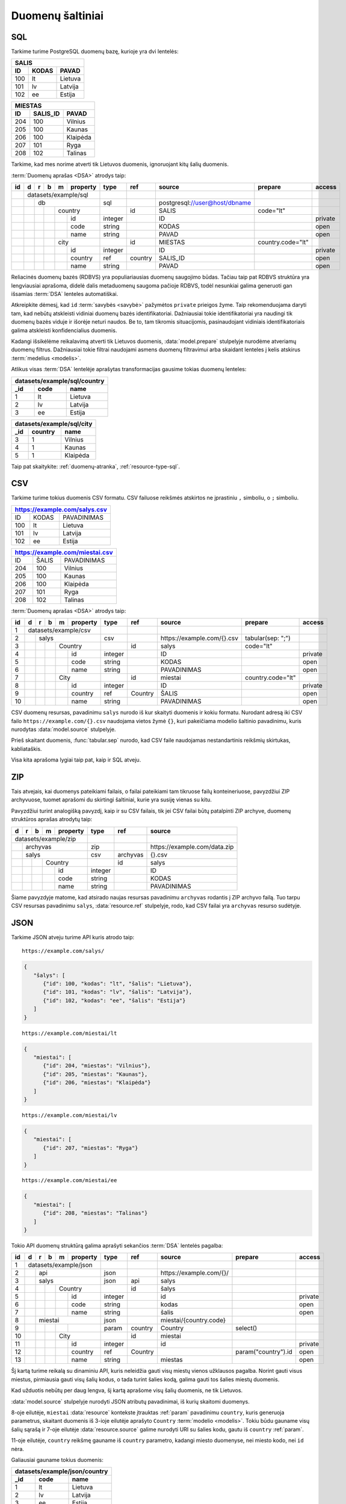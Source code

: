 .. default-role:: literal

.. _duomenų-šaltiniai:

Duomenų šaltiniai
#################

SQL
===

Tarkime turime PostgreSQL duomenų bazę, kurioje yra dvi lentelės:

=======  =========  ===========
SALIS
-------------------------------
ID       KODAS      PAVAD
=======  =========  ===========
100      lt         Lietuva
101      lv         Latvija
102      ee         Estija
=======  =========  ===========

=======  =========  ===========
MIESTAS
-------------------------------
ID       SALIS_ID   PAVAD
=======  =========  ===========
204      100        Vilnius
205      100        Kaunas
206      100        Klaipėda
207      101        Ryga
208      102        Talinas
=======  =========  ===========

Tarkime, kad mes norime atverti tik Lietuvos duomenis, ignoruojant kitų šalių
duomenis.

:term:`Duomenų aprašas <DSA>` atrodys taip:

+----+---+---+---+---+-------------+---------+---------+--------------------------------+-------------------+---------+
| id | d | r | b | m | property    | type    | ref     | source                         | prepare           | access  |
+====+===+===+===+===+=============+=========+=========+================================+===================+=========+
|    | datasets/example/sql        |         |         |                                |                   |         |
+----+---+---+---+---+-------------+---------+---------+--------------------------------+-------------------+---------+
|    |   | db                      | sql     |         | \postgresql://user@host/dbname |                   |         |
+----+---+---+---+---+-------------+---------+---------+--------------------------------+-------------------+---------+
|    |   |   |   | country         |         | id      | SALIS                          | code="lt"         |         |
+----+---+---+---+---+-------------+---------+---------+--------------------------------+-------------------+---------+
|    |   |   |   |   | id          | integer |         | ID                             |                   | private |
+----+---+---+---+---+-------------+---------+---------+--------------------------------+-------------------+---------+
|    |   |   |   |   | code        | string  |         | KODAS                          |                   | open    |
+----+---+---+---+---+-------------+---------+---------+--------------------------------+-------------------+---------+
|    |   |   |   |   | name        | string  |         | PAVAD                          |                   | open    |
+----+---+---+---+---+-------------+---------+---------+--------------------------------+-------------------+---------+
|    |   |   |   | city            |         | id      | MIESTAS                        | country.code="lt" |         |
+----+---+---+---+---+-------------+---------+---------+--------------------------------+-------------------+---------+
|    |   |   |   |   | id          | integer |         | ID                             |                   | private |
+----+---+---+---+---+-------------+---------+---------+--------------------------------+-------------------+---------+
|    |   |   |   |   | country     | ref     | country | SALIS_ID                       |                   | open    |
+----+---+---+---+---+-------------+---------+---------+--------------------------------+-------------------+---------+
|    |   |   |   |   | name        | string  |         | PAVAD                          |                   | open    |
+----+---+---+---+---+-------------+---------+---------+--------------------------------+-------------------+---------+

Reliacinės duomenų bazės (RDBVS) yra populiariausias duomenų saugojimo būdas.
Tačiau taip pat RDBVS struktūra yra lengviausiai aprašoma, didelė dalis
metaduomenų saugoma pačioje RDBVS, todėl nesunkiai galima generuoti gan išsamias
:term:`DSA` lenteles automatiškai.

Atkreipkite dėmesį, kad `id` :term:`savybės <savybė>` pažymėtos `private`
prieigos žyme. Taip rekomenduojama daryti tam, kad nebūtų atskleisti vidiniai
duomenų bazės identifikatoriai. Dažniausiai tokie identifikatoriai yra naudingi
tik duomenų bazės viduje ir išorėje neturi naudos. Be to, tam tikromis
situacijomis, pasinaudojant vidiniais identifikatoriais galima atskleisti
konfidencialius duomenis.

Kadangi išsikėlėme reikalavimą atverti tik Lietuvos duomenis,
:data:`model.prepare` stulpelyje nurodėme atveriamų duomenų filtrus. Dažniausiai
tokie filtrai naudojami asmens duomenų filtravimui arba skaidant lenteles į
kelis atskirus :term:`medelius <modelis>`.

Atlikus visas :term:`DSA` lentelėje aprašytas transformacijas gausime tokias
duomenų lenteles:

====  ===========  =================
datasets/example/sql/country
------------------------------------
_id   code         name
====  ===========  =================
1     lt           Lietuva
2     lv           Latvija
3     ee           Estija
====  ===========  =================

====  ===========  =================
datasets/example/sql/city
------------------------------------
_id   country      name
====  ===========  =================
3     1            Vilnius
4     1            Kaunas
5     1            Klaipėda
====  ===========  =================

Taip pat skaitykite: :ref:`duomenų-atranka`, :ref:`resource-type-sql`.


CSV
===

Tarkime turime tokius duomenis CSV formatu. CSV failuose reikšmės atskirtos ne
įprastiniu `,` simboliu, o `;` simboliu.

=======  =========  ==============
https://example.com/salys.csv
==================================
ID       KODAS      PAVADINIMAS
100      lt         Lietuva
101      lv         Latvija
102      ee         Estija
=======  =========  ==============

=======  =========  ==============
https://example.com/miestai.csv
==================================
ID       ŠALIS      PAVADINIMAS
204      100        Vilnius
205      100        Kaunas
206      100        Klaipėda
207      101        Ryga
208      102        Talinas
=======  =========  ==============


:term:`Duomenų aprašas <DSA>` atrodys taip:

+----+---+---+---+---+----------+---------+-----------+-----------------------------+-------------------+---------+
| id | d | r | b | m | property | type    | ref       | source                      | prepare           | access  |
+====+===+===+===+===+==========+=========+===========+=============================+===================+=========+
|  1 | datasets/example/csv     |         |           |                             |                   |         |
+----+---+---+---+---+----------+---------+-----------+-----------------------------+-------------------+---------+
|  2 |   | salys                | csv     |           | \https://example.com/{}.csv | tabular(sep: ";") |         |
+----+---+---+---+---+----------+---------+-----------+-----------------------------+-------------------+---------+
|  3 |   |   |   | Country      |         | id        | salys                       | code="lt"         |         |
+----+---+---+---+---+----------+---------+-----------+-----------------------------+-------------------+---------+
|  4 |   |   |   |   | id       | integer |           | ID                          |                   | private |
+----+---+---+---+---+----------+---------+-----------+-----------------------------+-------------------+---------+
|  5 |   |   |   |   | code     | string  |           | KODAS                       |                   | open    |
+----+---+---+---+---+----------+---------+-----------+-----------------------------+-------------------+---------+
|  6 |   |   |   |   | name     | string  |           | PAVADINIMAS                 |                   | open    |
+----+---+---+---+---+----------+---------+-----------+-----------------------------+-------------------+---------+
|  7 |   |   |   | City         |         | id        | miestai                     | country.code="lt" |         |
+----+---+---+---+---+----------+---------+-----------+-----------------------------+-------------------+---------+
|  8 |   |   |   |   | id       | integer |           | ID                          |                   | private |
+----+---+---+---+---+----------+---------+-----------+-----------------------------+-------------------+---------+
|  9 |   |   |   |   | country  | ref     | Country   | ŠALIS                       |                   | open    |
+----+---+---+---+---+----------+---------+-----------+-----------------------------+-------------------+---------+
| 10 |   |   |   |   | name     | string  |           | PAVADINIMAS                 |                   | open    |
+----+---+---+---+---+----------+---------+-----------+-----------------------------+-------------------+---------+

CSV duomenų resursas, pavadinimu `salys` nurodo iš kur skaityti duomenis ir
kokiu formatu. Nurodant adresą iki CSV failo `https://example.com/{}.csv`
naudojama vietos žymė `{}`, kuri pakeičiama modelio šaltinio pavadinimu,
kuris nurodytas :data:`model.source` stulpelyje.

Prieš skaitant duomenis, :func:`tabular.sep` nurodo, kad CSV faile naudojamas
nestandartinis reikšmių skirtukas, kabliataškis.

Visa kita aprašoma lygiai taip pat, kaip ir SQL atveju.


ZIP
===

Tais atvejais, kai duomenys pateikiami failais, o failai pateikiami tam
tikruose failų konteineriuose, pavyzdžiui ZIP archyvuose, tuomet aprašomi du
skirtingi šaltiniai, kurie yra susiję vienas su kitu.

Pavyzdžiui turint analogišką pavyzdį, kaip ir su CSV failais, tik jei CSV
failai būtų patalpinti ZIP archyve, duomenų struktūros aprašas atrodytų taip:

== == == == ======== ======== ============= ==============================
d  r  b  m  property type     ref           source
== == == == ======== ======== ============= ==============================
datasets/example/zip
-------------------- -------- ------------- ------------------------------
\  archyvas          zip                    \https://example.com/data.zip
-- ----------------- -------- ------------- ------------------------------
\  salys             csv      archyvas      {}.csv
-- ----------------- -------- ------------- ------------------------------
\        Country              id            salys
-- -- -- ----------- -------- ------------- ------------------------------
\           id       integer                ID
-- -- -- -- -------- -------- ------------- ------------------------------
\           code     string                 KODAS
\           name     string                 PAVADINIMAS
== == == == ======== ======== ============= ==============================

Šiame pavyzdyje matome, kad atsirado naujas resursas pavadinimu `archyvas`
rodantis į ZIP archyvo failą. Tuo tarpu CSV resursas pavadinimu `salys`,
:data:`resource.ref` stulpelyje, rodo, kad CSV failai yra `archyvas` resurso
sudėtyje.


JSON
====

Tarkime JSON atveju turime API kuris atrodo taip:


::

    https://example.com/salys/

.. code-block:: json

      {
         "šalys": [
            {"id": 100, "kodas": "lt", "šalis": "Lietuva"},
            {"id": 101, "kodas": "lv", "šalis": "Latvija"},
            {"id": 102, "kodas": "ee", "šalis": "Estija"}
         ]
      }

::

    https://example.com/miestai/lt

.. code-block:: json

      {
         "miestai": [
            {"id": 204, "miestas": "Vilnius"},
            {"id": 205, "miestas": "Kaunas"},
            {"id": 206, "miestas": "Klaipėda"}
         ]
      }

::

    https://example.com/miestai/lv

.. code-block:: json

      {
         "miestai": [
            {"id": 207, "miestas": "Ryga"}
         ]
      }

::

    https://example.com/miestai/ee

.. code-block:: json

      {
         "miestai": [
            {"id": 208, "miestas": "Talinas"}
         ]
      }

Tokio API duomenų struktūrą galima aprašyti sekančios :term:`DSA` lentelės
pagalba:

+----+---+---+---+---+----------+---------+---------+--------------------------+---------------------+---------+
| id | d | r | b | m | property | type    | ref     | source                   | prepare             | access  |
+====+===+===+===+===+==========+=========+=========+==========================+=====================+=========+
|  1 | datasets/example/json    |         |         |                          |                     |         |
+----+---+---+---+---+----------+---------+---------+--------------------------+---------------------+---------+
|  2 |   | api                  | json    |         | \https://example.com/{}/ |                     |         |
+----+---+---+---+---+----------+---------+---------+--------------------------+---------------------+---------+
|  3 |   | salys                | json    | api     | salys                    |                     |         |
+----+---+---+---+---+----------+---------+---------+--------------------------+---------------------+---------+
|  4 |   |   |   | Country      |         | id      | šalys                    |                     |         |
+----+---+---+---+---+----------+---------+---------+--------------------------+---------------------+---------+
|  5 |   |   |   |   | id       | integer |         | id                       |                     | private |
+----+---+---+---+---+----------+---------+---------+--------------------------+---------------------+---------+
|  6 |   |   |   |   | code     | string  |         | kodas                    |                     | open    |
+----+---+---+---+---+----------+---------+---------+--------------------------+---------------------+---------+
|  7 |   |   |   |   | name     | string  |         | šalis                    |                     | open    |
+----+---+---+---+---+----------+---------+---------+--------------------------+---------------------+---------+
|  8 |   | miestai              | json    |         | miestai/{country.code}   |                     |         |
+----+---+---+---+---+----------+---------+---------+--------------------------+---------------------+---------+
|  9 |   |   |   |   |          | param   | country | Country                  | select()            |         |
+----+---+---+---+---+----------+---------+---------+--------------------------+---------------------+---------+
| 10 |   |   |   | City         |         | id      | miestai                  |                     |         |
+----+---+---+---+---+----------+---------+---------+--------------------------+---------------------+---------+
| 11 |   |   |   |   | id       | integer |         | id                       |                     | private |
+----+---+---+---+---+----------+---------+---------+--------------------------+---------------------+---------+
| 12 |   |   |   |   | country  | ref     | Country |                          | param("country").id | open    |
+----+---+---+---+---+----------+---------+---------+--------------------------+---------------------+---------+
| 13 |   |   |   |   | name     | string  |         | miestas                  |                     | open    |
+----+---+---+---+---+----------+---------+---------+--------------------------+---------------------+---------+

Šį kartą turime reikalą su dinaminiu API, kuris neleidžia gauti visų miestų
vienos užklausos pagalba. Norint gauti visus miestus, pirmiausia gauti visų
šalių kodus, o tada turint šalies kodą, galima gauti tos šalies miestų duomenis.

Kad užduotis nebūtų per daug lengva, šį kartą aprašome visų šalių duomenis,
ne tik Lietuvos.

:data:`model.source` stulpelyje nurodyti JSON atributų pavadinimai, iš kurių
skaitomi duomenys.

8-oje eilutėje, `miestai` :data:`resource` kontekste įtrauktas :ref:`param`
pavadinimu `country`, kuris generuoja parametrus, skaitant duomenis iš 3-ioje
eilutėje aprašyto `Country` :term:`modelio <modelis>`. Tokiu būdu gauname visų
šalių sąrašą ir 7-oje eilutėje :data:`resource.source` galime nurodyti URI su
šalies kodu, gautu iš `country` :ref:`param`.

11-oje eilutėje, `country` reikšmę gauname iš `country` parametro, kadangi
miesto duomenyse, nei miesto kodo, nei `id` nėra.

Galiausiai gauname tokius duomenis:

====  ===========  =================
datasets/example/json/country
------------------------------------
_id   code         name
====  ===========  =================
1     lt           Lietuva
2     lv           Latvija
3     ee           Estija
====  ===========  =================

====  ===========  =================
datasets/example/json/city
------------------------------------
_id   country      name
====  ===========  =================
3     1            Vilnius
4     1            Kaunas
5     1            Klaipėda
6     2            Ryga
7     3            Talinas
====  ===========  =================


XML
===

Tarkime turime XML failą, kuris pasiekiamas adresu
`https://example.com/countries.xml`, failo turinys yra toks:

.. code-block:: xml

    <root>
        <country id="100" code="lt" name="Lietuva">
            <city id="204" name="Vilnius" />
            <city id="205" name="Kaunas" />
            <city id="206" name="Klaipėda" />
        </country>
        <country id="101" code="lv" name="Latvija">
            <city id="207" name="Ryga" />
        </country>
        <country id="102" code="ee" name="Estija">
            <city id="208" name="Talinas" />
        </country>
    </root>

Šio XML failo :term:`DSA` atrodys taip:

+----+---+---+---+---+----------+---------+---------+-----------------------------+---------+---------+
| id | d | r | b | m | property | type    | ref     | source                      | prepare | access  |
+====+===+===+===+===+==========+=========+=========+=============================+=========+=========+
|  1 | datasets/example/xml     |         |         |                             |         |         |
+----+---+---+---+---+----------+---------+---------+-----------------------------+---------+---------+
|  2 |   | api                  | xml     |         | \https://example.com/{}.xml |         |         |
+----+---+---+---+---+----------+---------+---------+-----------------------------+---------+---------+
|  3 |   | countries            | xml     | api     | countries                   |         |         |
+----+---+---+---+---+----------+---------+---------+-----------------------------+---------+---------+
|  4 |   |   |   | country      |         | id      | /root/country               |         |         |
+----+---+---+---+---+----------+---------+---------+-----------------------------+---------+---------+
|  5 |   |   |   |   | id       | integer |         | @id                         |         | private |
+----+---+---+---+---+----------+---------+---------+-----------------------------+---------+---------+
|  6 |   |   |   |   | code     | string  |         | @code                       |         | open    |
+----+---+---+---+---+----------+---------+---------+-----------------------------+---------+---------+
|  7 |   |   |   |   | name     | string  |         | @name                       |         | open    |
+----+---+---+---+---+----------+---------+---------+-----------------------------+---------+---------+
|  8 |   |   |   | city         |         | id      | /root/country/city          |         |         |
+----+---+---+---+---+----------+---------+---------+-----------------------------+---------+---------+
|  9 |   |   |   |   | id       | integer |         | @id                         |         | private |
+----+---+---+---+---+----------+---------+---------+-----------------------------+---------+---------+
| 10 |   |   |   |   | country  | ref     | country | parent::country/@id         |         | open    |
+----+---+---+---+---+----------+---------+---------+-----------------------------+---------+---------+
| 11 |   |   |   |   | name     | string  |         | @name                       |         | open    |
+----+---+---+---+---+----------+---------+---------+-----------------------------+---------+---------+

Šiuo atveju, visi duomenys pateikti viename XML faile, todėl aprašomas tik
vienas :data:`resource`. :data:`model.source` ir :data:`property.source`
stulpelyje pateikiamas `XPath <https://en.wikipedia.org/wiki/XPath>`_ reikšmė,
kuri, jei :data:`prepare` neužpildytas, vykdoma su :func:`xml.xpath` funkcija.

Galutiniame rezultate gauname tokius duomenis:

====  ===========  =================
datasets/example/xml/country
------------------------------------
_id   code         name
====  ===========  =================
1     lt           Lietuva
2     lv           Latvija
3     ee           Estija
====  ===========  =================

====  ===========  =================
datasets/example/xml/city
------------------------------------
_id   country      name
====  ===========  =================
3     1            Vilnius
4     1            Kaunas
5     1            Klaipėda
6     2            Ryga
7     3            Talinas
====  ===========  =================


XLSX
====

Tarkime yra XLSX failas, patalpintas adresu `https://example.com/SALYS.XLSX`,
kuriame yra tokios dvi lentelės:

=========  ==============
ŠALYS
=========================
KODAS      PAVADINIMAS
lt         Lietuva
lv         Latvija
ee         Estija
=========  ==============

=========  ==============
MIESTAI
=========================
ŠALIS      PAVADINIMAS
lt         Vilnius
lt         Kaunas
lt         Klaipėda
lv         Ryga
ee         Talinas
=========  ==============

:term:`Duomenų aprašas <DSA>` atrodys taip:

+----+---+---+---+---+-------------+---------+---------+---------------------------------+-------------------+---------+
| id | d | r | b | m | property    | type    | ref     | source                          | prepare           | access  |
+====+===+===+===+===+=============+=========+=========+=================================+===================+=========+
|    | datasets/example/sql        |         |         |                                 |                   |         |
+----+---+---+---+---+-------------+---------+---------+---------------------------------+-------------------+---------+
|    |   | lentele                 | xlsx    |         | \https://example.com/SALYS.XLSX |                   |         |
+----+---+---+---+---+-------------+---------+---------+---------------------------------+-------------------+---------+
|    |   |   |   | country         |         | code    | ŠALYS                           |                   |         |
+----+---+---+---+---+-------------+---------+---------+---------------------------------+-------------------+---------+
|    |   |   |   |   | code        | string  |         | KODAS                           |                   | open    |
+----+---+---+---+---+-------------+---------+---------+---------------------------------+-------------------+---------+
|    |   |   |   |   | name        | string  |         | PAVADINIMAS                     |                   | open    |
+----+---+---+---+---+-------------+---------+---------+---------------------------------+-------------------+---------+
|    |   |   |   | city            |         | id      | MIESTAI                         |                   |         |
+----+---+---+---+---+-------------+---------+---------+---------------------------------+-------------------+---------+
|    |   |   |   |   | id          | array   |         |                                 | country, name     | private |
+----+---+---+---+---+-------------+---------+---------+---------------------------------+-------------------+---------+
|    |   |   |   |   | country     | ref     | country | ŠALIS                           |                   | open    |
+----+---+---+---+---+-------------+---------+---------+---------------------------------+-------------------+---------+
|    |   |   |   |   | name        | string  |         | PAVADINIMAS                     |                   | open    |
+----+---+---+---+---+-------------+---------+---------+---------------------------------+-------------------+---------+

Šiuo atveju, turime problemą, kad lentelėje nėra pateikti aiškūs
identifikatoriai. Šalių atveju, kaip identifikatorių galima naudoti `KODAS`
stulpelį, tačiau miestų atveju, darant prielaidą, kad skirtingose šalyse gali
būti miestai tokiais pačiai pavadinimais, pirminį raktą formuojame iš šalies
kodo ir miesto pavadinimo, tam įtraukiame naują `id` stulpelį, kuris kuriamas iš
`country` ir `name` reikšmių.


Galutiniame rezultate gauname tokius duomenis.

====  ===========  =================
datasets/example/xml/country
------------------------------------
_id   code         name
====  ===========  =================
1     lt           Lietuva
2     lv           Latvija
3     ee           Estija
====  ===========  =================

====  ===========  =================
datasets/example/xml/city
------------------------------------
_id   country      name
====  ===========  =================
3     1            Vilnius
4     1            Kaunas
5     1            Klaipėda
6     2            Ryga
7     3            Talinas
====  ===========  =================


Spinta
======

Paskutinis pavyzdys atliekant transformaciją tos pačios duomenų saugyklos
viduje. Visi duomenys aukščiau aprašytuose pavyzdžiuose bus apjungiami ir
perkelti į standartų vardų erdvę. Tokiu būdu, turėsime vieną aiškią duomenų
struktūrą, visiems iki šilo aprašytiems duomenų šaltiniams.

Tokia transformacijų :term:`DSA` atrodo taip:

== == == == ======== ======== ============= ==========================
d  r  b  m  property type     ref           source
== == == == ======== ======== ============= ==========================
geo                  ns
-------------------- -------- ------------- --------------------------
\        Country
-- -- -- ----------- -------- ------------- --------------------------
\           code     string
\           name     string
\        City
-- -- -- ----------- -------- ------------- --------------------------
\           country  ref      Country
\           name     string
transformations/geo
-------------------- -------- ------------- --------------------------
\  data              spinta                 \https://example.com/
-- ----------------- -------- ------------- --------------------------
\     /geo/Country   proxy    code
-- -- -------------- -------- ------------- --------------------------
\        Country                            /datasets/example/{source}
-- -- -- ----------- -------- ------------- --------------------------
\                    param    source        sql
\                                           csv
\                                           json
\                                           xml
\                                           xlsx
\           code     string                 code
\           name     string                 name
\     /geo/City      proxy    country, name
-- -- -------------- -------- ------------- --------------------------
\        City
-- -- -- ----------- -------- ------------- --------------------------
\           country  ref      Country       country
\           name     string                 name
== == == == ======== ======== ============= ==========================

Pirmiausiai apibrėžiame `geo` standarto duomenų struktūrą, toliau nurodome
duomenų šaltinį `spinta`, kurio :data:`resource.source` sutampa su saugyklos
adresu.

`source` parametrui priskiriame sąrašą visų iki šiol aprašytų duomenų rinkinių
ir šio parametro pagalba skaitome visų šaltinių duomenis ir :data:`base.type`
`proxy` pagalba siunčiame visus juos į `geo` vardų erdvę.

:data:`base.ref` stulpelyje nurodome, kaip bus identifikuojami :term:`objektai
<objektas>`, kad neatsirastu dublikatų.

Galutiniame rezultate, gausime tokius duomenis:

====  ===========  =================
geo/country
------------------------------------
_id   code         name
====  ===========  =================
1     lt           Lietuva
2     lv           Latvija
3     ee           Estija
====  ===========  =================

====  ===========  =================
geo/city
------------------------------------
_id   country      name
====  ===========  =================
3     1            Vilnius
4     1            Kaunas
5     1            Klaipėda
6     2            Ryga
7     3            Talinas
====  ===========  =================
